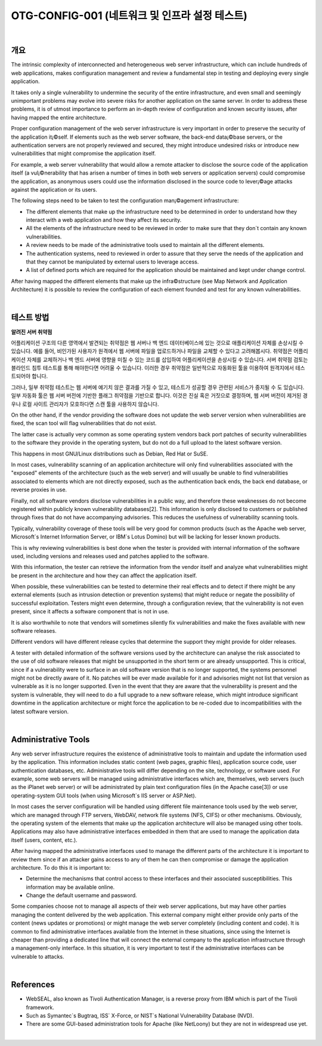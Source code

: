 ==========================================================================================
OTG-CONFIG-001 (네트워크 및 인프라 설정 테스트)
==========================================================================================

|

개요
==========================================================================================


The intrinsic complexity of interconnected and heterogeneous web server infrastructure, which can include hundreds of web applications, makes configuration management and review a fundamental step in testing and deploying every single application. 

It takes only a single vulnerability to undermine the security of the entire infrastructure, and even small and seemingly unimportant problems may evolve into severe risks for another application on the same server. In order to address these problems, it is of utmost importance to perform an in-depth review of configuration and known security issues, after having mapped the entire architecture. 

Proper configuration management of the web server infrastructure is very important in order to preserve the security of the application it¡©self. If elements such as the web server software, the back-end data¡©base servers, or the authentication servers are not properly reviewed and secured, they might introduce undesired risks or introduce new vulnerabilities that might compromise the application itself. 

For example, a web server vulnerability that would allow a remote attacker to disclose the source code of the application itself (a vul¡©nerability that has arisen a number of times in both web servers or application servers) could compromise the application, as anonymous users could use the information disclosed in the source code to lever¡©age attacks against the application or its users. 

The following steps need to be taken to test the configuration man¡©agement infrastructure: 

- The different elements that make up the infrastructure need to be determined in order to understand how they interact with a web application and how they affect its security.
- All the elements of the infrastructure need to be reviewed in order to make sure that they don`t contain any known vulnerabilities. 
- A review needs to be made of the administrative tools used to maintain all the different elements. 
- The authentication systems, need to reviewed in order to assure that they serve the needs of the application and that they cannot be manipulated by external users to leverage access. 
- A list of defined ports which are required for the application should be maintained and kept under change control. 

After having mapped the different elements that make up the infra©structure (see Map Network and Application Architecture) it is possible to review the configuration of each element founded and test for any known vulnerabilities. 

|

테스트 방법
==========================================================================================

**알려진 서버 취약점**

어플리케이션 구조의 다른 영역에서 발견되는 취약점은 웹 서버나 백 엔드 데이터베이스에 있는 것으로 애플리케이션 자체를 손상시킬 수 있습니다.
예를 들어, 비인가된 사용자가 원격에서 웹 서버에 파일을 업로드하거나 파일을 교체할 수 있다고 고려해봅시다.
취약점은 어플리케이션 자체를 교체하거나 백 엔드 서버에 영향을 미칠 수 있는 코드를 삽입하여 어플리케이션을 손상시킬 수 있습니다.
서버 취약점 검토는 블라인드 침투 테스트를 통해 해야한다면 어려울 수 있습니다.
이러한 경우 취약점은 일반적으로 자동화된 툴을 이용하여 원격지에서 테스트되어야 합니다.

그러나, 일부 취약점 테스트는 웹 서버에 예기치 않은 결과를 가질 수 있고, 테스트가 성공할 경우 관련된 서비스가 중지될 수 도 있습니다.
일부 자동화 툴은 웹 서버 버전에 기반한 플래그 취약점을 기반으로 합니다.
이것은 진실 혹은 거짓으로 결정하며, 웹 서버 버전이 제거된 경우나 로컬 사이트 관리자가 모호하다면 스캔 툴을 사용하지 않습니다.

On the other hand, if the vendor providing the software does not update the web server version when vulnerabilities are fixed, the scan tool will flag vulnerabilities that do not exist. 

The latter case is actually very common as some operating system vendors back port patches of security vulnerabilities to the software they provide in the operating system, but do not do a full upload to the latest software version. 

This happens in most GNU/Linux distributions such as Debian, Red Hat or SuSE. 

In most cases, vulnerability scanning of an application architecture will only find vulnerabilities associated with the "exposed" elements of the architecture (such as the web server) and will usually be unable to find vulnerabilities associated to elements which are not directly exposed, such as the authentication back ends, the back end database, or reverse proxies in use. 

Finally, not all software vendors disclose vulnerabilities in a public way, and therefore these weaknesses do not become registered within publicly known vulnerability databases[2]. This information is only disclosed to customers or published through fixes that do not have accompanying advisories. This reduces the usefulness of vulnerability scanning tools. 

Typically, vulnerability coverage of these tools will be very good for common products (such as the Apache web server, Microsoft`s Internet Information Server, or IBM`s Lotus Domino) but will be lacking for lesser known products. 

This is why reviewing vulnerabilities is best done when the tester is provided with internal information of the software used, including versions and releases used and patches applied to the software. 

With this information, the tester can retrieve the information from the vendor itself and analyze what vulnerabilities might be present in the architecture and how they can affect the application itself. 

When possible, these vulnerabilities can be tested to determine their real effects and to detect if there might be any external elements (such as intrusion detection or prevention systems) that might reduce or negate the possibility of successful exploitation. Testers might even determine, through a configuration review, that the vulnerability is not even present, since it affects a software component that is not in use. 

It is also worthwhile to note that vendors will sometimes silently fix vulnerabilities and make the fixes available with new software releases. 

Different vendors will have different release cycles that determine the support they might provide for older releases. 

A tester with detailed information of the software versions used by the architecture can analyse the risk associated to the use of old software releases that might be unsupported in the short term or are already unsupported. This is critical, since if a vulnerability were to surface in an old software version that is no longer supported, the systems personnel might not be directly aware of it. No patches will be ever made available for it and advisories might not list that version as vulnerable as it is no longer supported. Even in the event that they are aware that the vulnerability is present and the system is vulnerable, they will need to do a full upgrade to a new software release, which might introduce significant downtime in the application architecture or might force the application to be re-coded due to incompatibilities with the latest software version. 

|

Administrative Tools
==========================================================================================

Any web server infrastructure requires the existence of administrative tools to maintain and update the information used by the application. This information includes static content (web pages, graphic files), application source code, user authentication databases, etc. Administrative tools will differ depending on the site, technology, or software used. For example, some web servers will be managed using administrative interfaces which are, themselves, web servers (such as the iPlanet web server) or will be administrated by plain text configuration files (in the Apache case[3]) or use operating-system GUI tools (when using Microsoft`s IIS server or ASP.Net). 

In most cases the server configuration will be handled using different file maintenance tools used by the web server, which are managed through FTP servers, WebDAV, network file systems (NFS, CIFS) or other mechanisms. Obviously, the operating system of the elements that make up the application architecture will also be managed using other tools. Applications may also have administrative interfaces embedded in them that are used to manage the application data itself (users, content, etc.). 

After having mapped the administrative interfaces used to manage the different parts of the architecture it is important to review them since if an attacker gains access to any of them he can then compromise or damage the application architecture. To do this it is important to: 

- Determine the mechanisms that control access to these interfaces and their associated susceptibilities. This information may be available online. 
- Change the default username and password. 

Some companies choose not to manage all aspects of their web server applications, but may have other parties managing the content delivered by the web application. This external company might either provide only parts of the content (news updates or promotions) or might manage the web server completely (including content and code). It is common to find administrative interfaces available from the Internet in these situations, since using the Internet is cheaper than providing a dedicated line that will connect the external company to the application infrastructure through a management-only interface. In this situation, it is very important to test if the administrative interfaces can be vulnerable to attacks. 

|

References
==========================================================================================

- WebSEAL, also known as Tivoli Authentication Manager, is a reverse proxy from IBM which is part of the Tivoli framework. 
- Such as Symantec`s Bugtraq, ISS` X-Force, or NIST`s National Vulnerability Database (NVD). 
- There are some GUI-based administration tools for Apache (like NetLoony) but they are not in widespread use yet. 

|
